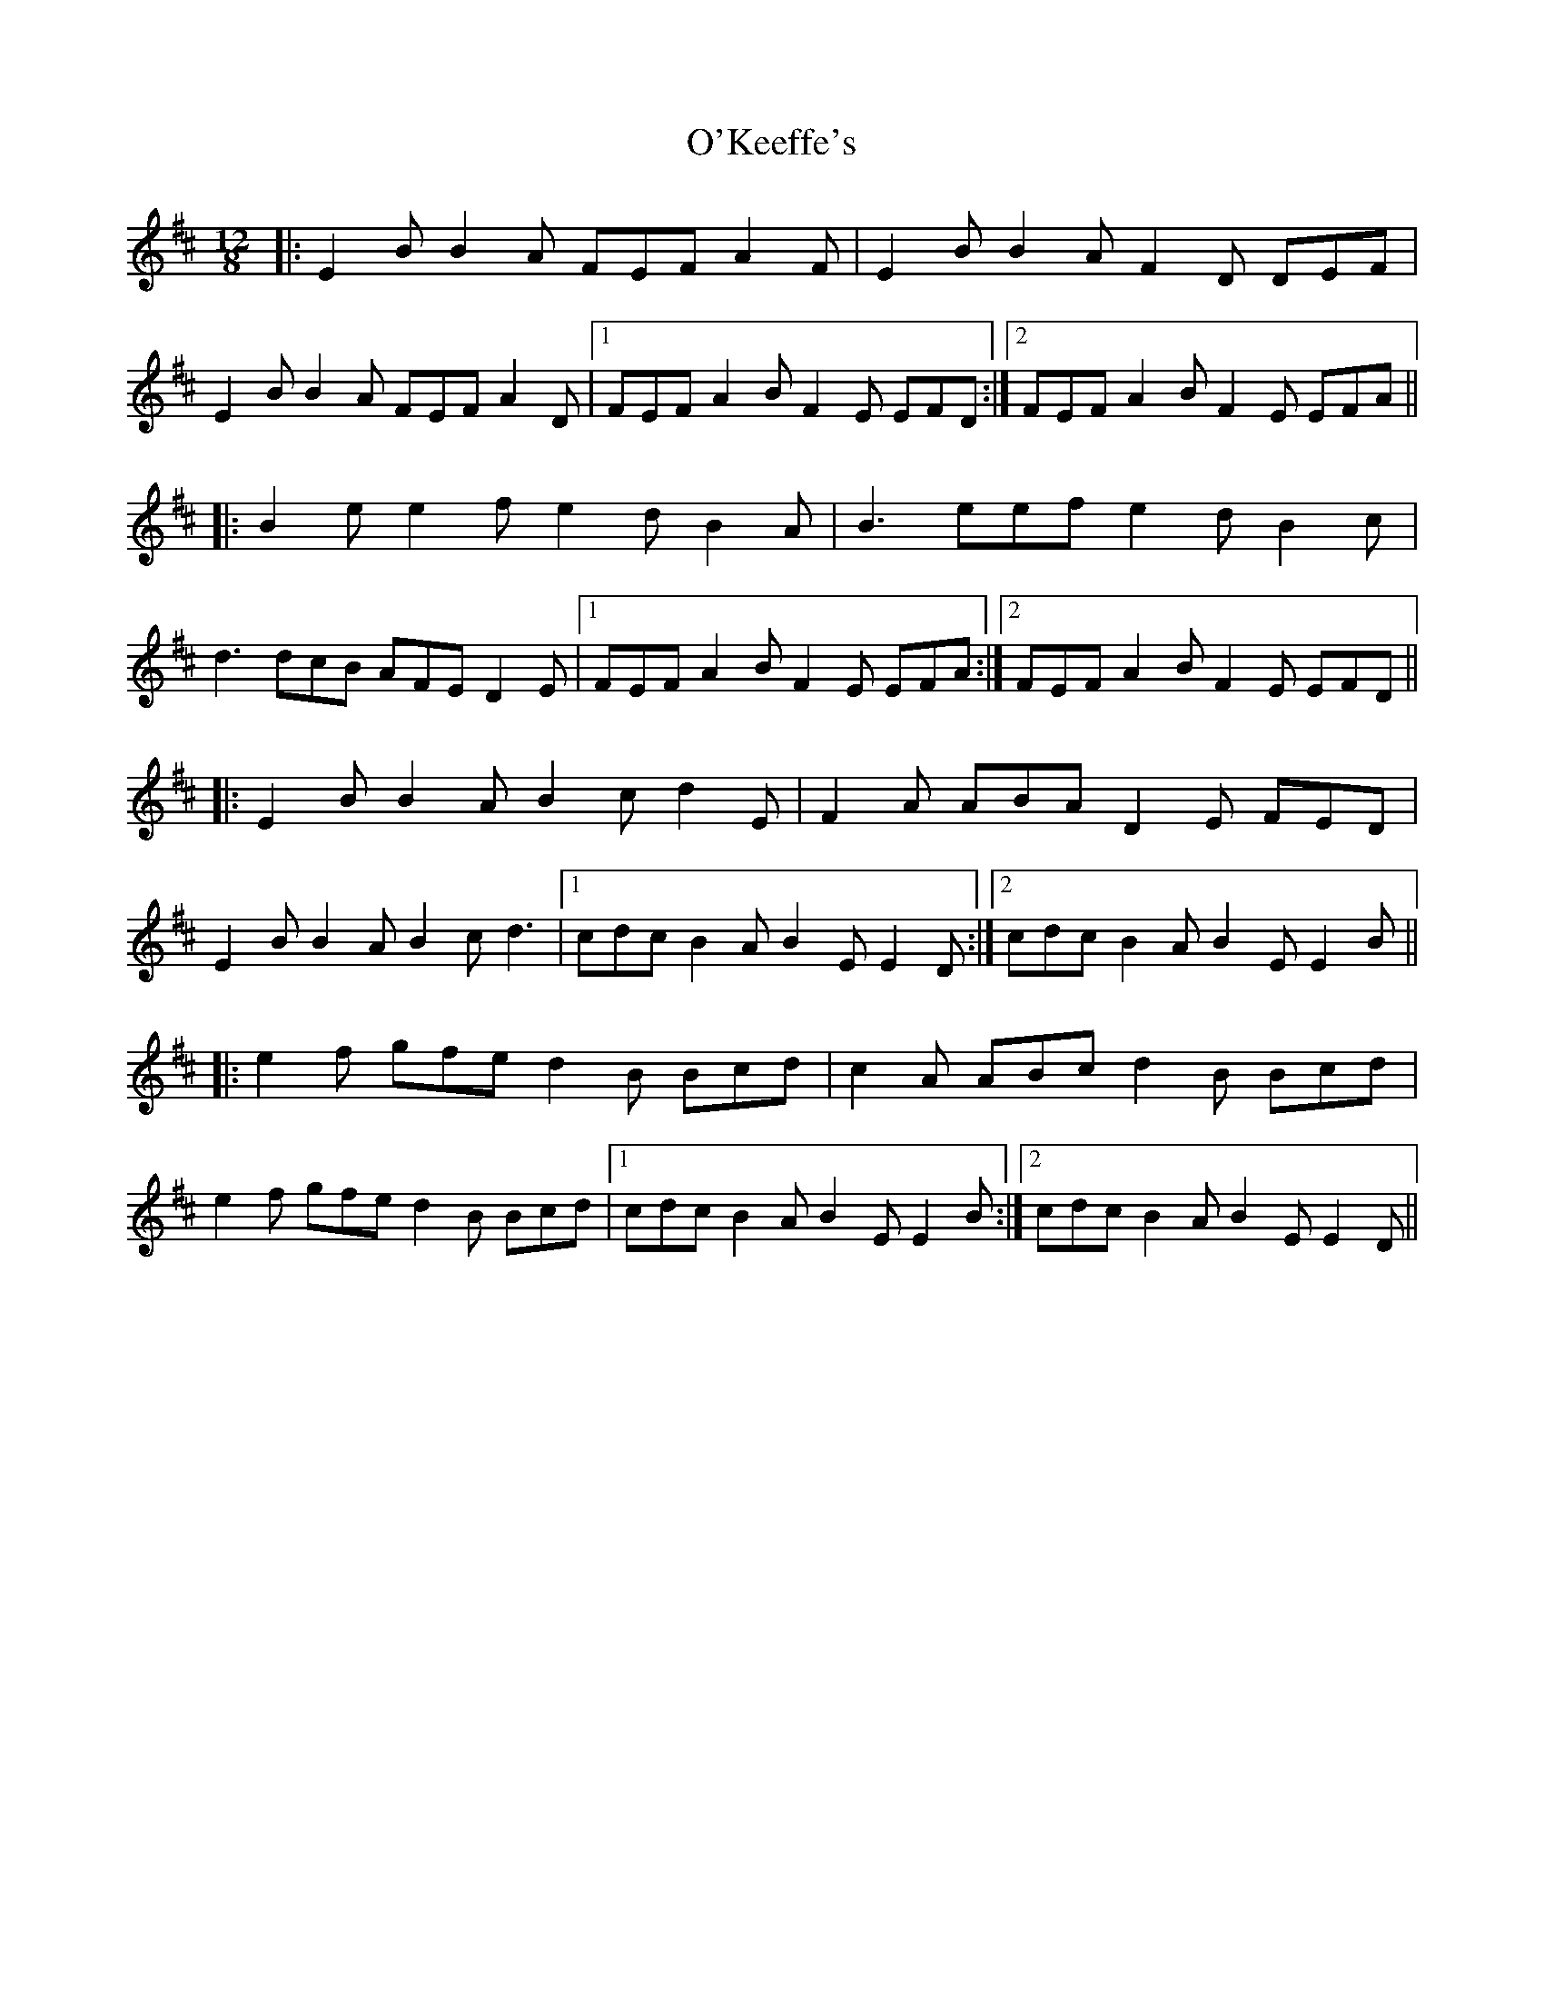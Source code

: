 X: 29883
T: O'Keeffe's
R: slide
M: 12/8
K: Edorian
|:E2B B2A FEF A2F|E2B B2A F2D DEF|
E2B B2A FEF A2D|1 FEF A2B F2E EFD:|2 FEF A2B F2E EFA||
|:B2e e2f e2d B2A|B3 eef e2d B2c|
d3 dcB AFE D2E|1 FEF A2B F2E EFA:|2 FEF A2B F2E EFD||
|:E2B B2A B2c d2E|F2A ABA D2E FED|
E2B B2A B2c d3|1 cdc B2A B2E E2D:|2 cdc B2A B2E E2B||
|:e2f gfe d2B Bcd|c2A ABc d2B Bcd|
e2f gfe d2B Bcd|1 cdc B2A B2E E2B:|2 cdc B2A B2E E2D||

